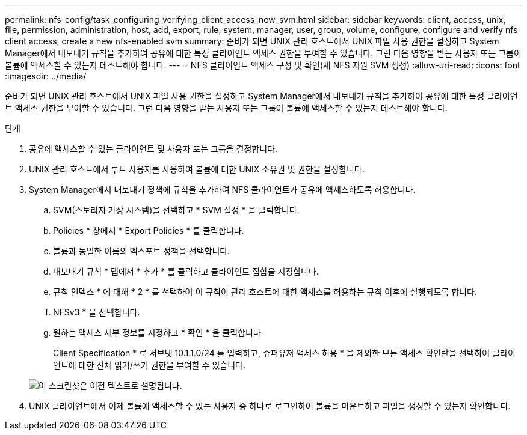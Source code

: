---
permalink: nfs-config/task_configuring_verifying_client_access_new_svm.html 
sidebar: sidebar 
keywords: client, access, unix, file, permission, administration, host, add, export, rule, system, manager, user, group, volume, configure, configure and verify nfs client access, create a new nfs-enabled svm 
summary: 준비가 되면 UNIX 관리 호스트에서 UNIX 파일 사용 권한을 설정하고 System Manager에서 내보내기 규칙을 추가하여 공유에 대한 특정 클라이언트 액세스 권한을 부여할 수 있습니다. 그런 다음 영향을 받는 사용자 또는 그룹이 볼륨에 액세스할 수 있는지 테스트해야 합니다. 
---
= NFS 클라이언트 액세스 구성 및 확인(새 NFS 지원 SVM 생성)
:allow-uri-read: 
:icons: font
:imagesdir: ../media/


[role="lead"]
준비가 되면 UNIX 관리 호스트에서 UNIX 파일 사용 권한을 설정하고 System Manager에서 내보내기 규칙을 추가하여 공유에 대한 특정 클라이언트 액세스 권한을 부여할 수 있습니다. 그런 다음 영향을 받는 사용자 또는 그룹이 볼륨에 액세스할 수 있는지 테스트해야 합니다.

.단계
. 공유에 액세스할 수 있는 클라이언트 및 사용자 또는 그룹을 결정합니다.
. UNIX 관리 호스트에서 루트 사용자를 사용하여 볼륨에 대한 UNIX 소유권 및 권한을 설정합니다.
. System Manager에서 내보내기 정책에 규칙을 추가하여 NFS 클라이언트가 공유에 액세스하도록 허용합니다.
+
.. SVM(스토리지 가상 시스템)을 선택하고 * SVM 설정 * 을 클릭합니다.
.. Policies * 창에서 * Export Policies * 를 클릭합니다.
.. 볼륨과 동일한 이름의 엑스포트 정책을 선택합니다.
.. 내보내기 규칙 * 탭에서 * 추가 * 를 클릭하고 클라이언트 집합을 지정합니다.
.. 규칙 인덱스 * 에 대해 * 2 * 를 선택하여 이 규칙이 관리 호스트에 대한 액세스를 허용하는 규칙 이후에 실행되도록 합니다.
.. NFSv3 * 을 선택합니다.
.. 원하는 액세스 세부 정보를 지정하고 * 확인 * 을 클릭합니다
+
Client Specification * 로 서브넷 10.1.1.0/24 를 입력하고, 슈퍼유저 액세스 허용 * 을 제외한 모든 액세스 확인란을 선택하여 클라이언트에 대한 전체 읽기/쓰기 권한을 부여할 수 있습니다.

+
image::../media/export_rule_for_clients_nfs_nfs.gif[이 스크린샷은 이전 텍스트로 설명됩니다.]



. UNIX 클라이언트에서 이제 볼륨에 액세스할 수 있는 사용자 중 하나로 로그인하여 볼륨을 마운트하고 파일을 생성할 수 있는지 확인합니다.

